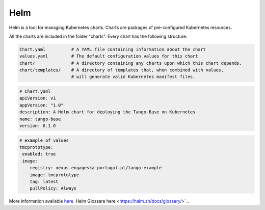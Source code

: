 Helm 
====
Helm is a tool for managing Kubernetes charts. Charts are packages of pre-configured Kubernetes resources.

All the charts are included in the folder "charts". Every chart has the following structure: 

.. code-block:: console

   Chart.yaml          # A YAML file containing information about the chart
   values.yaml         # The default configuration values for this chart
   chart/              # A directory containing any charts upon which this chart depends.
   chart/templates/    # A directory of templates that, when combined with values,
                       # will generate valid Kubernetes manifest files.

.. code-block:: console

   # Chart.yaml
   apiVersion: v1
   appVersion: "1.0"
   description: A Helm chart for deploying the Tango-Base on Kubernetes
   name: tango-base
   version: 0.1.0

.. code-block:: console

   # example of values
   tmcprototype:
    enabled: true
    image:
       registry: nexus.engageska-portugal.pt/tango-example
       image: tmcprototype
       tag: latest
       pullPolicy: Always

More information available `here <https://helm.sh/docs/>`_. 
Helm Glossare here <https://helm.sh/docs/glossary/>`_. 